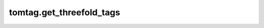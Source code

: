 tomtag.get_threefold_tags
=============================================

.. raw:: html

    <head>
    <link rel="stylesheet" href="https://cdnjs.cloudflare.com/ajax/libs/highlight.js/11.3.1/styles/default.min.css">
    <script src="https://cdnjs.cloudflare.com/ajax/libs/highlight.js/11.3.1/highlight.min.js"></script>
    </head>
    <body>

    
    <div style="height: 20px;"></div>

    <div style="display: flex;
    justify-content: space-between; 
    width: 100%;">
    <div style="text-align: right;">tomtag.get_threefold_tags(tagsA, tagsB, tagsC, sizeA, sizeB, sizeC, tcc)</div>
    <div style="text-align: right;"><a href="https://github.com/Thomas-Jaeken/tomtag/blob/f658019ec15cd130b342bdb5ad32df4ebb4fe24c/correlation.c#L181" target="_blank">[source]</a></div>
    </div>
    <div style="height: 20px;"></div>
    <div>Count the number of entries of three arrays that fall within the coincidence window of eachother.</div>
    <div style="height: 20px;"></div>
    <ul style="list-style-type: none;">
        <li><strong>Parameters</a></strong>
            <ul style="list-style-type: none;">
                <li>tagsA: ndarray(dtype=int)
                <ul style="list-style-type: none;"><li>timetags of the first channel.</li></ul></li>
                <li>tagsB: ndarray(dtype=int)
                <ul style="list-style-type: none;"><li>timetags of the second channel.</li></ul></li>
                <li>tagsC: ndarray(dtype=int)
                <ul style="list-style-type: none;"><li>timetags of the third channel.</li></ul></li>
                <li>sizeA: int
                <ul style="list-style-type: none;"><li>number of timetags in the first channel.</li></ul></li>
                <li>sizeB: int
                <ul style="list-style-type: none;"><li>number of timetags in the second channel.</li></ul></li>
                <li>sizeC: int
                <ul style="list-style-type: none;"><li>number of timetags in the third channel.</li></ul></li>
                <li>tcc: int
                <ul style="list-style-type: none;"><li>size of coincidence window, as multiple of tag precision.</li></ul></li>
                
            </ul>
        </li>
        <li><strong>Returns</strong>
            <ul style="list-style-type: none;">
                <li>coincidences: tuple
                <ul style="list-style-type: none;"><li> The coinciding tags for each channel, in order.</li></ul>
                </li>
            </ul>
        </li>
    </ul>
    <div style="height: 20px;"></div>
    <h2 style="border-bottom: 2px solid #000; padding-bottom: 10px;">Examples</h2>

    <pre><code class="language-python">&gt;&gt;&gt; import tomtag as tt
    &gt;&gt;&gt; import numpy as np
    &gt;&gt;&gt; tagsA = np.array([12,679,1289,1487])
    &gt;&gt;&gt; tagsB = np.array([20,409,1279,1887])
    &gt;&gt;&gt; tagsC = np.array([2,379,1282,1427])
    &gt;&gt;&gt; tcc = 15
    &gt;&gt;&gt; 
    &gt;&gt;&gt; cc_tagsA, cc_tagsB, cc_tagsC= tt.get_threefold_tags(tagsA, tagsB, tagsC, len(tagsA), len(tagsB), len(tagsC), tcc)
    </code></pre>

    <script>hljs.highlightAll();</script></body>
